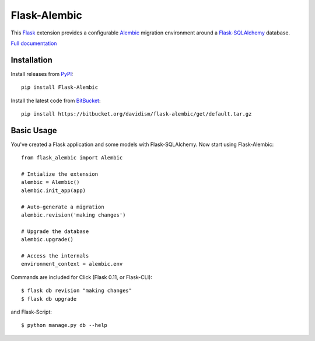 Flask-Alembic
=============

This `Flask`_ extension provides a configurable `Alembic`_ migration environment around a `Flask-SQLAlchemy`_ database.

`Full documentation`_

Installation
------------

Install releases from `PyPI`_::

    pip install Flask-Alembic

Install the latest code from `BitBucket`_::

    pip install https://bitbucket.org/davidism/flask-alembic/get/default.tar.gz

Basic Usage
-----------

You've created a Flask application and some models with Flask-SQLAlchemy.  Now start using Flask-Alembic::

    from flask_alembic import Alembic

    # Intialize the extension
    alembic = Alembic()
    alembic.init_app(app)

    # Auto-generate a migration
    alembic.revision('making changes')

    # Upgrade the database
    alembic.upgrade()

    # Access the internals
    environment_context = alembic.env

Commands are included for Click (Flask 0.11, or Flask-CLI)::

    $ flask db revision "making changes"
    $ flask db upgrade

and Flask-Script::

    $ python manage.py db --help

.. _Flask: https://palletsprojects.com/p/flask/
.. _Flask-SQLAlchemy: http://flask-sqlalchemy.pocoo.org/
.. _Alembic: https://alembic.zzzcomputing.com/en/latest/
.. _PyPI: https://pypi.python.org/pypi/Flask-Alembic
.. _BitBucket: https://bitbucket.org/davidism/flask-alembic
.. _Full documentation: https://flask-alembic.readthedocs.io/
